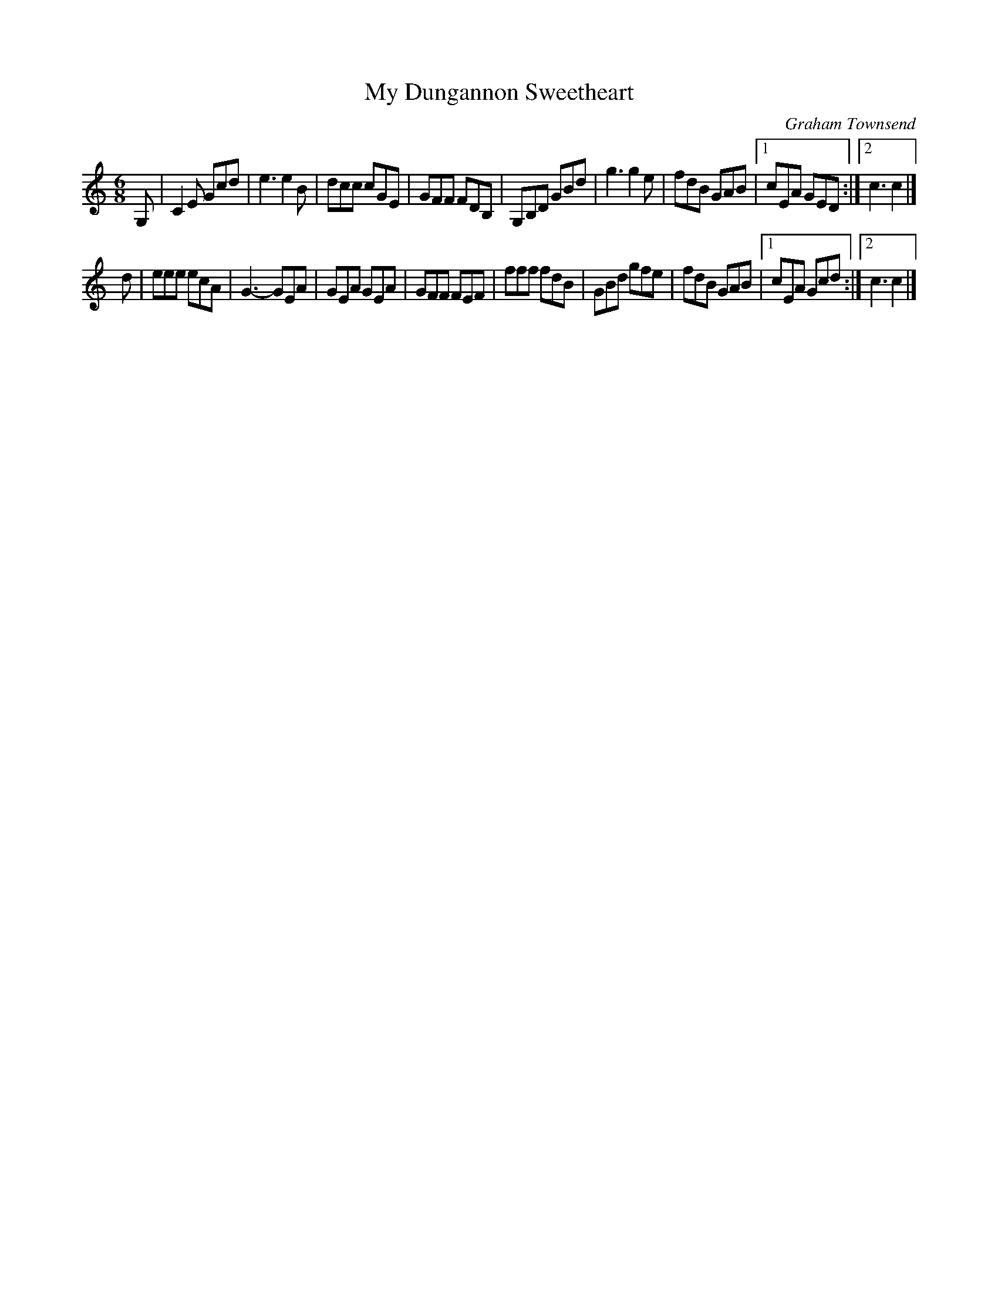 X: 1
T: My Dungannon Sweetheart
C: Graham Townsend
M: 6/8
L: 1/8
R: Jig
K: C
G, |\
C2E Gcd | e3 e2B | dcc cGE | GFF FDB, |\
G,B,D GBd | g3 g2e | fdB GAB |1 cEA GED :|2 c3 c2 |]
d |\
eee ecA | G3- GEA | GEA GEA | GFF FEF |\
fff fdB | GBd gfe | fdB GAB |1 cEA Gcd :|2 c3 c2 |]
